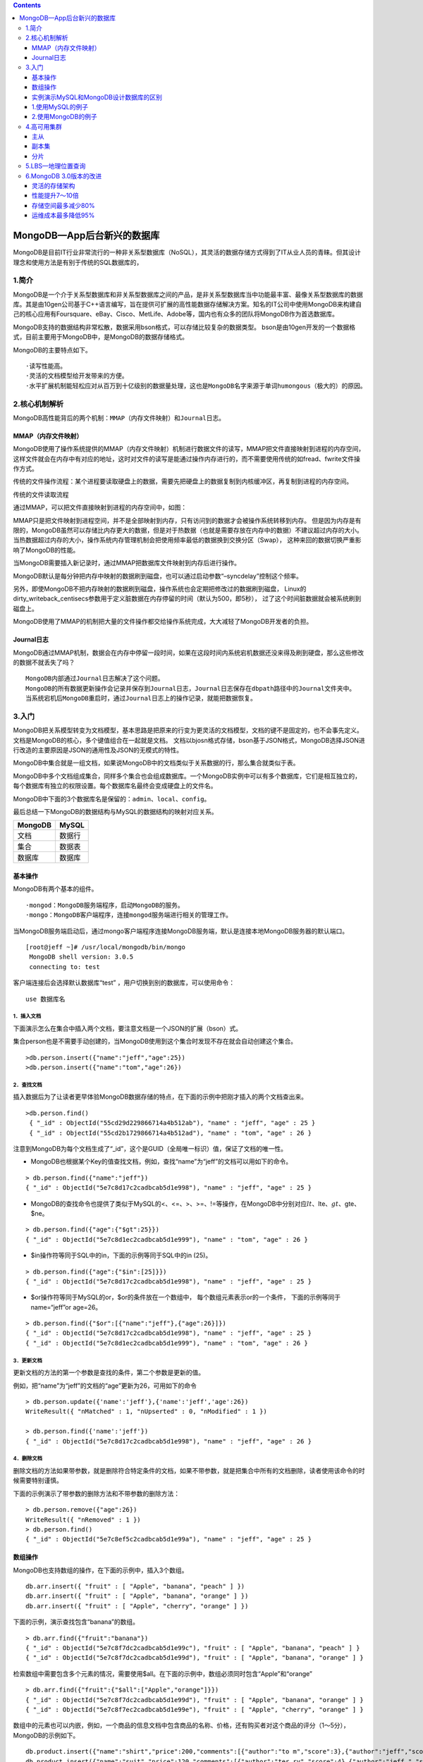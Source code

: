 .. contents::
   :depth: 3
..

MongoDB—App后台新兴的数据库
===========================

MongoDB是目前IT行业非常流行的一种非关系型数据库（NoSQL），其灵活的数据存储方式得到了IT从业人员的青睐。但其设计理念和使用方法是有别于传统的SQL数据库的，

1.简介
------

MongoDB是一个介于关系型数据库和非关系型数据库之间的产品，是非关系型数据库当中功能最丰富、最像关系型数据库的数据库。其是由10gen公司基于C++语言编写，旨在提供可扩展的高性能数据存储解决方案。知名的IT公司中使用MongoDB来构建自己的核心应用有Foursquare、eBay、Cisco、MetLife、Adobe等，国内也有众多的团队将MongoDB作为首选数据库。

MongoDB支持的数据结构非常松散，数据采用bson格式，可以存储比较复杂的数据类型。
bson是由10gen开发的一个数据格式，目前主要用于MongoDB中，是MongoDB的数据存储格式。

MongoDB的主要特点如下。

::

   ·读写性能高。
   ·灵活的文档模型给开发带来的方便。
   ·水平扩展机制能轻松应对从百万到十亿级别的数据量处理，这也是MongoDB名字来源于单词humongous（极大的）的原因。

2.核心机制解析
--------------

MongoDB高性能背后的两个机制：\ ``MMAP（内存文件映射）``\ 和\ ``Journal日志``\ 。

MMAP（内存文件映射）
~~~~~~~~~~~~~~~~~~~~

MongoDB使用了操作系统提供的MMAP（内存文件映射）机制进行数据文件的读写，MMAP把文件直接映射到进程的内存空间，这样文件就会在内存中有对应的地址，这时对文件的读写是能通过操作内存进行的，而不需要使用传统的如fread、fwrite文件操作方式。

传统的文件操作流程：某个进程要读取硬盘上的数据，需要先把硬盘上的数据复制到内核缓冲区，再复制到进程的内存空间。

传统的文件读取流程 |image0|

通过MMAP，可以把文件直接映射到进程的内存空间中，如图： |image1|

MMAP只是把文件映射到进程空间，并不是全部映射到内存，只有访问到的数据才会被操作系统转移到内存。
但是因为内存是有限的，MongoDB虽然可以存储比内存更大的数据，但是对于热数据（也就是需要存放在内存中的数据）不建议超过内存的大小。
当热数据超过内存的大小，操作系统内存管理机制会把使用频率最低的数据换到交换分区（Swap），
这种来回的数据切换严重影响了MongoDB的性能。

当MongoDB需要插入新记录时，通过MMAP把数据库文件映射到内存后进行操作。

MongoDB默认是每分钟把内存中映射的数据刷到磁盘，也可以通过启动参数“–syncdelay”控制这个频率。

另外，即使MongoDB不把内存映射的数据刷到磁盘，操作系统也会定期把修改过的数据刷到磁盘，
Linux的dirty_writeback_centisecs参数用于定义脏数据在内存停留的时间（默认为500，即5秒），
过了这个时间脏数据就会被系统刷到磁盘上。

MongoDB使用了MMAP的机制把大量的文件操作都交给操作系统完成，大大减轻了MongoDB开发者的负担。

Journal日志
~~~~~~~~~~~

MongoDB通过MMAP机制，数据会在内存中停留一段时间，如果在这段时间内系统宕机数据还没来得及刷到硬盘，那么这些修改的数据不就丢失了吗？

::

   MongoDB内部通过Journal日志解决了这个问题。
   MongoDB的所有数据更新操作会记录并保存到Journal日志，Journal日志保存在dbpath路径中的Journal文件夹中。
   当系统宕机后MongoDB重启时，通过Journal日志上的操作记录，就能把数据恢复。

3.入门
------

MongoDB把关系模型转变为文档模型，基本思路是把原来的行变为更灵活的文档模型，文档的键不是固定的，也不会事先定义。
文档是MongoDB的核心，多个键值组合在一起就是文档。
文档以bjosn格式存储，bson基于JSON格式，MongoDB选择JSON进行改造的主要原因是JSON的通用性及JSON的无模式的特性。

MongoDB中集合就是一组文档，如果说MongoDB中的文档类似于关系数据的行，那么集合就类似于表。

MongoDB中多个文档组成集合，同样多个集合也会组成数据库。一个MongoDB实例中可以有多个数据库，它们是相互独立的，每个数据库有独立的权限设置。每个数据库名最终会变成硬盘上的文件名。

MongoDB中下面的3个数据库名是保留的：\ ``admin``\ 、\ ``local``\ 、\ ``config``\ 。

最后总结一下MongoDB的数据结构与MySQL的数据结构的映射对应关系。

======= ======
MongoDB MySQL
======= ======
文档    数据行
集合    数据表
数据库  数据库
======= ======

基本操作
~~~~~~~~

MongoDB有两个基本的组件。

::

   ·mongod：MongoDB服务端程序，启动MongoDB的服务。
   ·mongo：MongoDB客户端程序，连接mongod服务端进行相关的管理工作。

当MongoDB服务端启动后，通过mongo客户端程序连接MongoDB服务端，默认是连接本地MongoDB服务器的默认端口。

::

      [root@jeff ~]# /usr/local/mongodb/bin/mongo
       MongoDB shell version: 3.0.5
       connecting to: test

客户端连接后会选择默认数据库“test”
，用户切换到别的数据库，可以使用命令：

::

    use 数据库名

1．插入文档
^^^^^^^^^^^

下面演示怎么在集合中插入两个文档，要注意文档是一个JSON的扩展（bson）式。

集合person也是不需要手动创建的，当MongoDB使用到这个集合时发现不存在就会自动创建这个集合。

::

       >db.person.insert({"name":"jeff","age":25})
       >db.person.insert({"name":"tom","age":26})

2．查找文档
^^^^^^^^^^^

插入数据后为了让读者更早体验MongoDB数据存储的特点，在下面的示例中把刚才插入的两个文档查出来。

::

      >db.person.find()
       { "_id" : ObjectId("55cd29d229866714a4b512ab"), "name" : "jeff", "age" : 25 }
       { "_id" : ObjectId("55cd2b1729866714a4b512ad"), "name" : "tom", "age" : 26 }

注意到MongoDB为每个文档生成了“_id”，这个是GUID（全局唯一标识）值，保证了文档的唯一性。

-  MongoDB也根据某个Key的值查找文档，例如，查找“name”为“jeff”的文档可以用如下的命令。

::

   > db.person.find({"name":"jeff"})
   { "_id" : ObjectId("5e7c8d17c2cadbcab5d1e998"), "name" : "jeff", "age" : 25 }

-  MongoDB的查找命令也提供了类似于MySQL的<、<=、>、>=、!=等操作，在MongoDB中分别对应\ :math:`lt、`\ lte、\ :math:`gt、`\ gte、$ne。

::

   > db.person.find({"age":{"$gt":25}})
   { "_id" : ObjectId("5e7c8d1ec2cadbcab5d1e999"), "name" : "tom", "age" : 26 }

-  $in操作符等同于SQL中的in，下面的示例等同于SQL中的in (25)。

::

   > db.person.find({"age":{"$in":[25]}})
   { "_id" : ObjectId("5e7c8d17c2cadbcab5d1e998"), "name" : "jeff", "age" : 25 }

-  $or操作符等同于MySQL的or，$or的条件放在一个数组中，
   每个数组元素表示or的一个条件， 下面的示例等同于name=“jeff”or age=26。

::

   > db.person.find({"$or":[{"name":"jeff"},{"age":26}]})
   { "_id" : ObjectId("5e7c8d17c2cadbcab5d1e998"), "name" : "jeff", "age" : 25 }
   { "_id" : ObjectId("5e7c8d1ec2cadbcab5d1e999"), "name" : "tom", "age" : 26 }

3．更新文档
^^^^^^^^^^^

更新文档的方法的第一个参数是查找的条件，第二个参数是更新的值。

例如，把“name”为“jeff”的文档的“age”更新为26，可用如下的命令

::

   > db.person.update({'name':'jeff'},{'name':'jeff','age':26})
   WriteResult({ "nMatched" : 1, "nUpserted" : 0, "nModified" : 1 })

   > db.person.find({'name':'jeff'})
   { "_id" : ObjectId("5e7c8d17c2cadbcab5d1e998"), "name" : "jeff", "age" : 26 }

4．删除文档
^^^^^^^^^^^

删除文档的方法如果带参数，就是删除符合特定条件的文档，如果不带参数，就是把集合中所有的文档删除，读者使用该命令的时候需要特别谨慎。

下面的示例演示了带参数的删除方法和不带参数的删除方法：

::

   > db.person.remove({"age":26})
   WriteResult({ "nRemoved" : 1 })
   > db.person.find()
   { "_id" : ObjectId("5e7c8ef5c2cadbcab5d1e99a"), "name" : "jeff", "age" : 25 }

数组操作
~~~~~~~~

MongoDB也支持数组的操作，在下面的示例中，插入3个数组。

::

   db.arr.insert({ "fruit" : [ "Apple", "banana", "peach" ] })
   db.arr.insert({ "fruit" : [ "Apple", "banana", "orange" ] })
   db.arr.insert({ "fruit" : [ "Apple", "cherry", "orange" ] })

下面的示例，演示查找包含“banana”的数组。

::

   > db.arr.find({"fruit":"banana"})
   { "_id" : ObjectId("5e7c8f7dc2cadbcab5d1e99c"), "fruit" : [ "Apple", "banana", "peach" ] }
   { "_id" : ObjectId("5e7c8f7dc2cadbcab5d1e99d"), "fruit" : [ "Apple", "banana", "orange" ] }

检索数组中需要包含多个元素的情况，需要使用$all。在下面的示例中，数组必须同时包含“Apple”和“orange”

::

   > db.arr.find({"fruit":{"$all":["Apple","orange"]}})
   { "_id" : ObjectId("5e7c8f7dc2cadbcab5d1e99d"), "fruit" : [ "Apple", "banana", "orange" ] }
   { "_id" : ObjectId("5e7c8f7ec2cadbcab5d1e99e"), "fruit" : [ "Apple", "cherry", "orange" ] }

数组中的元素也可以内嵌，例如，一个商品的信息文档中包含商品的名称、价格，还有购买者对这个商品的评分（1～5分），MongoDB的示例如下。

::

   db.product.insert({"name":"shirt","price":200,"comments":[{"author":"to m","score":3},{"author":"jeff","score":5}]})
   db.product.insert({"name":"suit","price":120,"comments":[{"author":"ter ry","score":4},{"author":"jeff ","score":2}]})
   db.product.insert({"name":"coat","price":100,"comments":[{"author":"jon y","score":3},{"author":"jeff ","score":4}]})
   > db.product.find()
   { "_id" : ObjectId("5e7c8ff5c2cadbcab5d1e99f"), "name" : "shirt", "price" : 200, "comments" : [ { "author" : "to m", "score" : 3 }, { "author" : "jeff", "score" : 5 } ] }
   { "_id" : ObjectId("5e7c8ff5c2cadbcab5d1e9a0"), "name" : "suit", "price" : 120, "comments" : [ { "author" : "ter ry", "score" : 4 }, { "author" : "jeff ", "score" : 2 } ] }
   { "_id" : ObjectId("5e7c8ff6c2cadbcab5d1e9a1"), "name" : "coat", "price" : 100, "comments" : [ { "author" : "jon y", "score" : 3 }, { "author" : "jeff ", "score" : 4 } ] }

当检索集合product时，需要以“comments”中的元素为检索条件，可以使用$elemMatch操作符。在下面的示例中，检索购买者为“jeff”且评分大于4的商品。

::

   > db.product.find({"comments":{"$elemMatch":{"author":"jeff","score":{"$gt":4}}}})
   { "_id" : ObjectId("5e7c8ff5c2cadbcab5d1e99f"), "name" : "shirt", "price" : 200, "comments" : [ { "author" : "to m", "score" : 3 }, { "author" : "jeff", "score" : 5 } ] }

实例演示MySQL和MongoDB设计数据库的区别
~~~~~~~~~~~~~~~~~~~~~~~~~~~~~~~~~~~~~~

下面列举了一个数据库设计的例子，对比了MySQL和MongoDB两种数据库结构设计上的不同。

假设要维护一个商品信息库，里面除了包含商品名称和价格这两个基本属性外，
对于不同的商品，还要包含其他额外的属性，例如，如果商品是衣服，要包含颜色、尺寸这两个属性，
如果商品是手机，还要包含后置摄像头像素、机身内存这两个属性。

1.使用MySQL的例子
~~~~~~~~~~~~~~~~~

手机的基本属性表是“product”，其他属性由于差异比较大，需要采用一个额外参数表“product_params”的形式来设计，数据表的设计如下所示：

::


       /* 商品基本属性表 */
       CREATE TABLE IF NOT EXISTS `product` (
           `id` int(10) unsigned NOT NULL AUTO_INCREMENT,
           `name` VARCHAR(100) NOT NULL,
           `price` FLOAT(10,2) NOT NULL,
           PRIMARY KEY (`id`)
       );
       
       /* 商品额外属性表 */
       CREATE TABLE IF NOT EXISTS `product_params` (
           `id` int(10) unsigned NOT NULL AUTO_INCREMENT,
           `product_id` int(10) unsigned NOT NULL,
           `name` varchar(100) NOT NULL,
           `value` varchar(100) NOT NULL,
           PRIMARY KEY (`id`)
       );

下面插入商品信息。

::

      INSERT INTO `product` (`id`, `name`, `price`) VALUES
       (1, '大衣', 110.00),
       (2, 'iPhone 6',4788.00　),
       (3, '小米 红米2A',499.00　),
       (4, '小米 Note 全网通',2099.00　),
       (5, '酷派 大神 F2',699.00　),
       (6, '华为 P8青春版',1588.00　);

插入商品的附加信息。

::

       INSERT INTO `product_params` (`id`, `product_id`, `name`, `value`) VALUES
       (1, 1, '颜色', '红'),          /* 大衣的颜色 */
       (2, 1, '尺寸', 'S'),           /* 大衣的尺寸 */
       (3, 2, '机型', 'iPhone'),      /* iPhone 6的机型 */
       (4, 2, '机身内存', '16'),      /* iPhone 6的机身内存 */
       (5, 3, '机型', 'Android'),     /* 小米 红米2A的机型 */
       (6, 3, '机身内存', '8'),       /* 小米 红米2A的机身内存 */
       (7, 4, '机型', 'Android'),     /* 小米 Note 全网通的机型 */
       (8, 4, '机身内存', '16'),      /* 小米 Note 全网通的机身内存 */
       (9, 5, '机型', 'Android'),     /* 酷派 大神 F2的机型 */
       (10, 5, '机身内存', '16'),     /* 酷派 大神 F2的机身内存 */
       (11, 6, '机型', 'Android'),    /* 华为 P8青春版的机型 */
       (12, 6, '机身内存', '16');     /* 华为 P8青春版的机身内存 */

**注意**\ ：
为了简化这个例子，上面的MySQL表没有严格遵从关系型数据库的范式设计，把字符和数值统一保存为字符串类型，在实际查找过程中，MySQL允许在字符串上进行数值类型的查询，只是会影响性能。

如果需要查找机型为Android、机身内存为16GB、价格大于1000元的手机，需要按照下面的方式查找。

首先，在商品额外属性表“product_params”中查找机型为“Android”、机身内存等于16GB的商品的id。

::

      SELECT product_id FROM `product_params` WHERE name = '机型' AND value = 'Android';

使用上面两个查询结果的交集可以获得机型为“Android”、机身内存等于16GB的商品的id为[4,5,6]，然后在“商品基本属性表”中查找出价格大于1000元的手机：

::

   SELECT * FROM `product` WHERE price>1000 and id in(4,5,6)

得到的结果如图

MySQL查询结果图 |image2|

2.使用MongoDB的例子
~~~~~~~~~~~~~~~~~~~

用MongoDB处理商品信息的数据，得益于MongoDB无范式的特点，用文档就能很简单地存储衣服和手机这两种不同的商品信息，MongoDB的命令如下。

::

   db.product.insert({"name":"大衣",
                       "price":110.00,
                       "params":[
                       {"name":"尺寸","value":"S"},
                       {"name": "颜色", "value": "红"},]
                       })

                 
   db.product.insert({"name":"iPhone 6",
                          "price":4788.00,
                      "params":[
                      {"name":"机身内存", "value": 16},
                      {"name": "机型", "value": "iPhone"}
                      ]
                     })
   db.product.insert({"name":"小米 红米2A",
                      "price":499.00,
                      "params": [
                      {"name": "机身内存", "value": 8},
                      {"name": "机型", "value": "Android"}
                      ]
                     })
   db.product.insert({"name":"小米 Note 全网通",
                         "price":2099.00,
                         "params":[
                         {"name":"机身内存", "value": 16},
                         {"name":"机型", "value": "Android"}
                         ]
                        })                    
   db.product.insert({"name":"酷派 大神 F2",
                     "price":699.00,
                     "params": [
                     {"name":"机身内存", "value": 16},
                     {"name": "机型", "value": "Android"}
                     ]
                     })
   db.product.insert({"name":"iPhone 6",
                      "price":4788.00,
                      "params": [
                      {"name": "机身内存", "value": 16},
                      {"name": "机型", "value": "iPhone"}
                      ]
                     })
   db.product.insert({"name":"小米 红米2A",
                          "price":499.00,
                          "params": [
                          {"name": "机身内存", "value": 8},
                          {"name": "机型", "value": "Android"}
                          ]
                         })
   db.product.insert({"name":"小米 Note 全网通",
                     "price":2099.00,
                     "params": [
                     {"name": "机身内存", "value": 16},
                     {"name": "机型", "value": "Android"}
                     ]
                    })
   db.product.insert({"name":"酷派 大神 F2",
                         "price":699.00,
                         "params": [
                         {"name": "机身内存", "value": 16},
                     {"name": "机型", "value": "Android"}
                     ]
                    })
   db.product.insert({"name":"华为 P8青春版",
                     "price":1588.00,
                     "params": [
                     {"name": "机身内存", "value": 16},
                     {"name": "机型", "value": "Android"}
                     ]
                    })                     

如果需要查找机型为“Android”、机身内存为16GB、价格大于1000元的手机，则用前面介绍过的$gt（相当于MySQL的“＞”），$all（相当于MySQL的“and”），$elemMatch这些操作符就能完成查找。

::

   db.product.find({"params": {
                    "$all":[
                        {$elemMatch: {"name": "机型", "value": "Android"}},
                        {$elemMatch: {"name": "机身内存", "value": 16}}
                    ]
                },
                "price":{"$gt":1000},
               })

查找的结果如下。

::

   { "_id" : ObjectId("5e7cce4a2ad897394e0b21da"), "name" : "小米 Note 全网通", "price" : 2099, "params" : [ { "name" : "机身内存", "value" : 16 }, { "name" : "机型", "value" : "Android" } ] }
   { "_id" : ObjectId("5e7ccea42ad897394e0b21de"), "name" : "小米 Note 全网通", "price" : 2099, "params" : [ { "name" : "机身内存", "value" : 16 }, { "name" : "机型", "value" : "Android" } ] }
   { "_id" : ObjectId("5e7cceb82ad897394e0b21e0"), "name" : "华为 P8青春版", "price" : 1588, "params" : [ { "name" : "机身 内存", "value" : 16 }, { "name" : "机型", "value" : "Android" } ] }

4.高可用集群
------------

MongoDB作为NoSQL的代表之一，其自身具备了良好的扩展性，能快速搭建一个高可用、可扩展的分布式集群，下面介绍搭建MongoDB集群的几种方案。

主从
~~~~

MongoDB采用双机主从备份，主节点的数据会自动同步到从节点，当主节点宕机后，能切换到从节点继续提供服务，

如图：

MongoDB主从集群 |image3|

当服务器访问量上升后，可能单靠一台主节点提供服务会造成比较大的性能瓶颈。在大多数的业务中，数据读写的比例会达到8:2，甚至是9:1，访问的压力集中在读取数据方面，当一个节点无法承受读压力，可以把一个节点增加为多个节点来减轻单台服务器的负载。MongoDB提供了一主多从的架构来降低单台节点的负载，由主节点负责写数据，多个从节点负责读数据，数据从主节点复制到多个从节点，

如图

MongoDB一主多从集群 |image4|

但是MongoDB的主从架构有下面3个问题。

::

   ·当主节点宕机后，不能支持自动切换连接，目前只能手动切换。
   ·主节点写压力过大的问题没法解决。
   ·没法支持数据的路由。

现在MongoDB官方已经不推荐使用主从的架构，取代方案是接下来介绍的副本集。

副本集
~~~~~~

副本集使用多台机器做同一份数据的异步同步，从而使多台服务器拥有同一份数据的多个副本。一台服务器作为主节点提供写入服务，多台服务器作为副本节点提供读取服务，实现读写分离和负载均衡。当主节点宕机后，可以在不需要用户干预的情况下把一台副本节点或其他节点提升为主节点，继续提供服务。

副本集的架构如图

MongoDB副本集架构图 |image5|
应用服务器连接到整个服务集，并不关心主服务器是否挂掉。
主节点负责整个副本集的读写，副本节点从主节点中同步数据。副本集内的机器通过心跳机制通信，
当检测到主节点宕机时，副本集内的服务器从剩余的服务器中选举一台新的服务器作为主节点继续提供服务。
这一切对于应用服务器来说都是透明的。

MongoDB的副本集是通过oplog实现的，主节点数据的修改操作会被记录到主节点的oplog日志，
然后副本节点通过异步方式复制主节点的oplog文件并且将oplog日志应用到副本节点，从而实现了与主节点的数据同步。

副本集启动时，副本集内的服务器通过选举机制选举一台服务器为主节点，其他服务器为副本节点，选举过程如下。

::

   1.获取每台服务器oplog的最后操作时间。在MongoDB中，修改的数据会先放在内存中一段时间再写入硬盘，为了防止未写入硬盘前因为断电等原因造成数据丢失，所以MongoDB会把相关的数据更新操作写入日志oplog中，以便MongoDB宕机后恢复。

   2.如果集群中有超过一半的节点宕机（包含一半），停止选举。为了避免这个问题，MongoDB官方建议副本集中节点的个数最好为奇数。

   3.如果集群中服务器的oplog的最后操作时间看起来很旧，就停止选举等待管理员操作。

   4.如果集群内都没有上面的问题，集群内的机器根据一致性协议，选举oplog的最后操作时间最新的那台服务器为主节点。

选举触发的条件如下。

::

   ·副本集刚刚初始化的时候。
   ·由于网络的原因，副本节点和主节点断开通信。
   ·主节点宕机。

副本集的集群中，有如下4种角色。

::

   * Primary：主节点，负责集群的读写。
   * Secondary：副本节点，从Primary的oplog读取操作日志，以便与Primary保持一致，主要是备份。
   * Arbiter：仲裁节点，其不负责任何读写，只负责主节点宕机的时候的参与选举。
   * Passive Node：除了没有被选举权，其他同Secondary。

MongoDB官方推荐的集群节点是奇数，同时集群中又提供了仲裁节点这个角色，因此为了保证副本集的选举能顺利进行，可以在集群中加入一台仲裁服务器，
如图:

副本集中加入仲裁节点的架构图 |image6|

副本集还有一个问题：如果主节点读写压力过大，为了减轻主节点的压力，可以设置读写分离，由主节点负责读写，副本节点负责读，仲裁节点只参与选举，

如图 MongoDB读写分离的架构 |image7|

分片
~~~~

随着MongoDB数据量和访问量持续增加，单个集群的性能有可能达到瓶颈，针对这种情况，
架构上一般的处理方法是“分而治之”，把集群中大量的数据读写请求分散到多个集群处理，
在MySQL中称为数据库分片。

MySQL要实现分库功能，还要依赖\ ``Amoeba``\ 、\ ``Cobar``\ 或\ ``MyCAT``\ 等分布式关系数据库产品，

而MongoDB提供了分片这种原生的机制来处理这种“分而治之”的问题。

当一台服务器的承载能力达到瓶颈，无论怎样提升单机硬件配置（例如加CPU、内存，把硬盘换成SSD）
都无法解决问题，这时最好的策略就是分片，把集中在一台服务器上的压力分散到多台。
例如，有性能瓶颈的服务器要处理2TB的数据，而把2TB数据通过合理的分片策略分散到两台服务器上，
每台服务器就存储1TB的数据和承担一半的访问量了。

为了保证每个分片服务器能均衡地承担访问量，避免有的服务器承担很大的访问量，有的服务器承担很少的访问量，需要在设置分片规则时就仔细考虑。

例如，根据文档的id来分片，就能保证分片是比较均衡的。

MongoDB分片的架构图如图

MongoDB分片的架构图 |image8|

MongoDB通过下面的3个组件实现分片。

::

   ·mongos：作为数据库集群请求的入口，由于数据已经分布在shard服务器上，所有请求经过mongos转发到shard服务器上，mongos充当路由的角色。mongos是无状态的，因此可以部署多台mongos做负载均衡，防止因为某台mongos宕机导
   致整个集群不可用。在某些MongoDB客户端中，连接MongoDB集群时支持同时传入多个mongos ip地址作为参数，在客户端内部实现负载均衡和故障移除。

   ·config server：配置服务器，存储了所有数据库元信息（路由、分片）的配置。mongos服务器自身是没有在硬盘上存储shard服务器和路由的元信息的，只是在内存中存储过，当mongos服务器重启或关机后，这些信息会丢失。因此，为了保证shard服务器和路由的元信息不丢失，信息会存储在config server服务器。当mongos第一次启动或重启时，会从config server加载配置信息，同时，当配置信息发生变化时，mongos服务器会接收到最新的变化并更新内存中的数据。由于配置服务器中存储的信息太重要，万一丢失会引起整个集群的崩溃，所以在生产环境中会配置多台config server保证高可用。

   ·shard server：分片服务器，分片后保存数据的服务器。

在分片集群中，某个分片的数据只存储在一个服务器，如果这个服务器宕机了，那这部分数据就无法访问。为了保证分片的高可用，分片服务器也能使用副本集的架构，在生产环境中，每个副本集通常是由一个主节点（Primary）、一个副本节点（Secondary）、一个仲裁节点组成（Arbiter），架构如图

分片加上副本集的架构 |image9|

参考资料： https://docs.MongoDB.org/manual/core/sharding-introduction/

5.LBS—地理位置查询
------------------

基于LBS的App，必不可少的一个功能是根据当前用户的位置查找附近范围内的人或物。这些App的数据中都包含了地理位置信息，而如何处理、分析、存储这些地理位置信息，则是LBS技术的一个关键点。

因为MongoDB封装了LBS常用的操作，全球流行的LBS应用foursquare，国内的快的打车和滴滴打车（现在这两家公司已合并）都曾经选择了MongoDB处理LBS。

在此此章节不展开。

6.MongoDB 3.0版本的改进
-----------------------

MongoDB 3.0版本有4个方面的改进，如图

MongoDB 3.0的新特性 |image10|

灵活的存储架构
~~~~~~~~~~~~~~

在MongoDB 2.6之前的版本中，只支持单一的基于内存映射技术的存储引擎MMAP。

在MongoDB
3.0版本中改进了MongoDB的架构，引入插件式存储引擎API，目前支持改进的集合锁级别的MMAP
V1存储引擎和文档锁级别的WiredTiger存储引擎，MongoDB 3.0版本的架构如图

MongoDB 3.0架构图 |image11|

MongoDB
2.6版本的MMAP存储引擎最大的问题是库锁，这意味着当多个客户端并发访问一个库时，如果某个客户端正在进行写操作，其他客户端都必须排队等待。MongoDB达到了一定的并发量后，库锁对性能影响十分巨大，快的打车App曾经使用MongoDB处理LBS，但因为MongoDB库锁问题，最后转为自研发LBS方案。

MongoDB 3.0版本中MMAP存储引擎得到了改进，库锁变为集合锁。MongoDB
3.0版本最核心的变化是增加了（收购而来）高性能、可伸缩的WiredTiger存储引擎，使MongoDB的性能得到前所未有的提升。特别是WiredTiger存储引擎实现了文档级别的锁，这意味着如果多个客户端同时更新一个集合内的多个文档，再也不需要因为库锁而排队等待了。

性能提升7～10倍
~~~~~~~~~~~~~~~

随着MongoDB 3.0版本的发布，MongoDB在官方博客中发表了一篇性能测试报告（
https://www.MongoDB.com/blog/post/performance-testing-MongoDB-30-part-1-throughput-improvements-
measured-ycsb），详细对比了MongoDB 2.6和MongoDB 3.0版本的性能差别。

在YCSB的测试中，MongoDB 3.0版本在多线程、批量插入场景下，比MongoDB
2.6版本大约有7倍的增长。在95%读、5%写的场景下，MongoDB 3.0比MongoDB
2.6版本多4倍的并发量。在50%读、50%写的场景下，MongoDB 3.0比MongoDB
2.6版本多大约6倍的并发量。

存储空间最多减少80%
~~~~~~~~~~~~~~~~~~~

MongoDB
3.0版本新增了WiredTiger存储引擎，支持对所有的集合数据进行压缩，支持的压缩选项包括：不压缩、SnAppy压缩和Zlib压缩。

SnAppy压缩和Zlib压缩的对比如下。

::

   ·SnAppy压缩：支持的压缩比低，但比较节省CPU资源。
   ·Zlib压缩：支持的压缩比高，最高可压缩80%的文件大小，但比较消耗CPU资源。

其中SnAppy压缩是默认的压缩方式，用户可以根据自己的需求选择合适的压缩选项。

这对于广大MongoDB使用者来说是个福音，在MMAP存储引擎中，采用预分配机制分配大文件用于存放数据，drop、remove、
compact等操作都不会释放磁盘空间，但是可以使预分配的空间重用。
使用了MongoDB 3.0版本的压缩选项后可以节省更多的存储空间。

运维成本最多降低95%
~~~~~~~~~~~~~~~~~~~

MongoDB
2.6版本中如果用户使用了副本集、分片等集群方式，监控、备份和管理整个集群需要使用烦琐的命令。

MongoDB 3.0版本的高级企业版中（MongoDB
3.0包括社区版和高级企业版），新增了“Ops Ma
nager”管理工具，通过里面集成的RESTful
API和管理后台，让用户很方便地监控、备份和管理整个集群。

.. |image0| image:: ../../_static/mongo_00001.png
.. |image1| image:: ../../_static/mongo_mmp001.png
.. |image2| image:: ../../_static/app_mysql_01.png
.. |image3| image:: ../../_static/mongo_zhucong01.png
.. |image4| image:: ../../_static/mongo_zhucong02.png
.. |image5| image:: ../../_static/mongo_fuben01.png
.. |image6| image:: ../../_static/mongo_zhongcai01.png
.. |image7| image:: ../../_static/mongo_duxiefenli01.png
.. |image8| image:: ../../_static/mongo_fenpian01.png
.. |image9| image:: ../../_static/mongo_fenpian002.png
.. |image10| image:: ../../_static/mongo_3.0.png
.. |image11| image:: ../../_static/mongo3.0_0001.png
